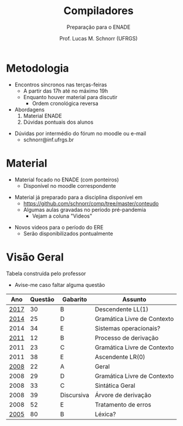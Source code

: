 # -*- coding: utf-8 -*-
# -*- mode: org -*-
#+startup: beamer overview indent
#+LANGUAGE: pt-br
#+TAGS: noexport(n)
#+EXPORT_EXCLUDE_TAGS: noexport
#+EXPORT_SELECT_TAGS: export

#+Title: Compiladores
#+Subtitle: Preparação para o ENADE
#+Author: Prof. Lucas M. Schnorr (UFRGS)
#+Date: \copyleft

#+LaTeX_CLASS: beamer
#+LaTeX_CLASS_OPTIONS: [xcolor=dvipsnames, aspectratio=169, presentation]
#+OPTIONS: title:nil H:1 num:t toc:nil \n:nil @:t ::t |:t ^:t -:t f:t *:t <:t
#+LATEX_HEADER: \input{./org-babel.tex}

#+latex: \newcommand{\mytitle}{Compiladores -- ENADE (Visão Geral)}
#+latex: \mytitleslide

* Quem sou eu?                                                     :noexport:

Prof. Lucas M. Schnorr
+ +Prédio 43425, Sala 202+ (pandemia obriga)
+ [[http://www.inf.ufrgs.br/~schnorr][http://www.inf.ufrgs.br/~schnorr]]
+ schnorr@inf.ufrgs.br
+ [[http://twitter.com/lucasschnorr/][@lucasschnorr]] =#COMP_UFRGS= (Twitter)

#+latex: \vfill\pause

Áreas de interesse para pesquisa
- Computação de alto desempenho (HPC)
- Análise de desempenho de sistemas computacionais
- Visualização de dados na área de ciência de dados

#+latex: \pause\vfill

Por que ensina compiladores?

* Metodologia

- Encontros síncronos nas terças-feiras
  - A partir das 17h até no máximo 19h
  - Enquanto houver material para discutir
    - Ordem cronológica reversa

- Abordagens
  1. Material ENADE
  2. Dúvidas pontuais dos alunos

#+latex: \pause\vfill

- Dúvidas por intermédio do fórum no moodle ou e-mail
  - schnorr@inf.ufrgs.br

* Material

- Material focado no ENADE (com ponteiros)
  - Disponível no moodle correspondente

#+latex: \pause

- Material já preparado para a disciplina disponível em
  - https://github.com/schnorr/comp/tree/master/conteudo
  - Algumas aulas gravadas no período pré-pandemia
    - Vejam a coluna "Videos"

#+latex: \pause\vfill

- Novos videos para o período do ERE
  - Serão disponibilizados pontualmente

* Visão Geral

Tabela construída pelo professor
- Avise-me caso faltar alguma questão

#+latex: \pause\vfill

#+attr_latex: :center nil
|  Ano | Questão | Gabarito   | Assunto                     |
|------+---------+------------+-----------------------------|
| [[https://moodle.inf.ufrgs.br/mod/resource/view.php?id=103808][2017]] |      30 | B          | Descendente LL(1)           |
| [[https://moodle.inf.ufrgs.br/mod/resource/view.php?id=103811][2014]] |      25 | D          | Gramática Livre de Contexto |
| 2014 |      34 | E          | Sistemas operacionais?      |
| [[https://moodle.inf.ufrgs.br/mod/resource/view.php?id=103814][2011]] |      12 | B          | Processo de derivação       |
| 2011 |      23 | C          | Gramática Livre de Contexto |
| 2011 |      38 | E          | Ascendente LR(0)            |
| [[https://moodle.inf.ufrgs.br/mod/resource/view.php?id=104636][2008]] |      22 | A          | Geral                       |
| 2008 |      29 | D          | Gramática Livre de Contexto |
| 2008 |      33 | C          | Sintática Geral             |
| 2008 |      39 | Discursiva | Árvore de derivação         |
| 2008 |      52 | E          | Tratamento de erros         |
| [[https://moodle.inf.ufrgs.br/mod/resource/view.php?id=104639][2005]] |      80 | B          | Léxica?                     |

